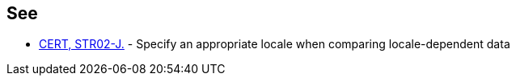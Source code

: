 == See

* https://wiki.sei.cmu.edu/confluence/x/4zdGBQ[CERT, STR02-J.] - Specify an appropriate locale when comparing locale-dependent data